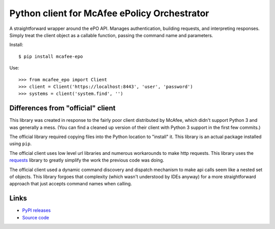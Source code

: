 Python client for McAfee ePolicy Orchestrator
=============================================

A straightforward wrapper around the ePO API.
Manages authentication, building requests, and interpreting responses.
Simply treat the client object as a callable function, passing the command name and parameters.

Install::

    $ pip install mcafee-epo

Use::

    >>> from mcafee_epo import Client
    >>> client = Client('https://localhost:8443', 'user', 'password')
    >>> systems = client('system.find', '')

Differences from "official" client
----------------------------------

This library was created in response to the fairly poor client distributed by McAfee, which didn't support Python 3 and
was generally a mess.
(You can find a cleaned up version of their client with Python 3 support in the first few commits.)

The official library required copying files into the Python location to "install" it.
This library is an actual package installed using ``pip``.

The official client uses low level url libraries and numerous workarounds to make http requests.
This library uses the `requests <http://python-requests.org/>`_ library to greatly simplify the work the previous code
was doing.

The official client used a dynamic command discovery and dispatch mechanism to make api calls seem like a nested set of
objects.
This library forgoes that complexity (which wasn't understood by IDEs anyway) for a more straightforward approach that
just accepts command names when calling.

Links
-----

* `PyPI releases <https://pypi.python.org/pypi/mcafee-epo>`_
* `Source code <https://bitbucket.org/davidism/mcafee-epo>`_
